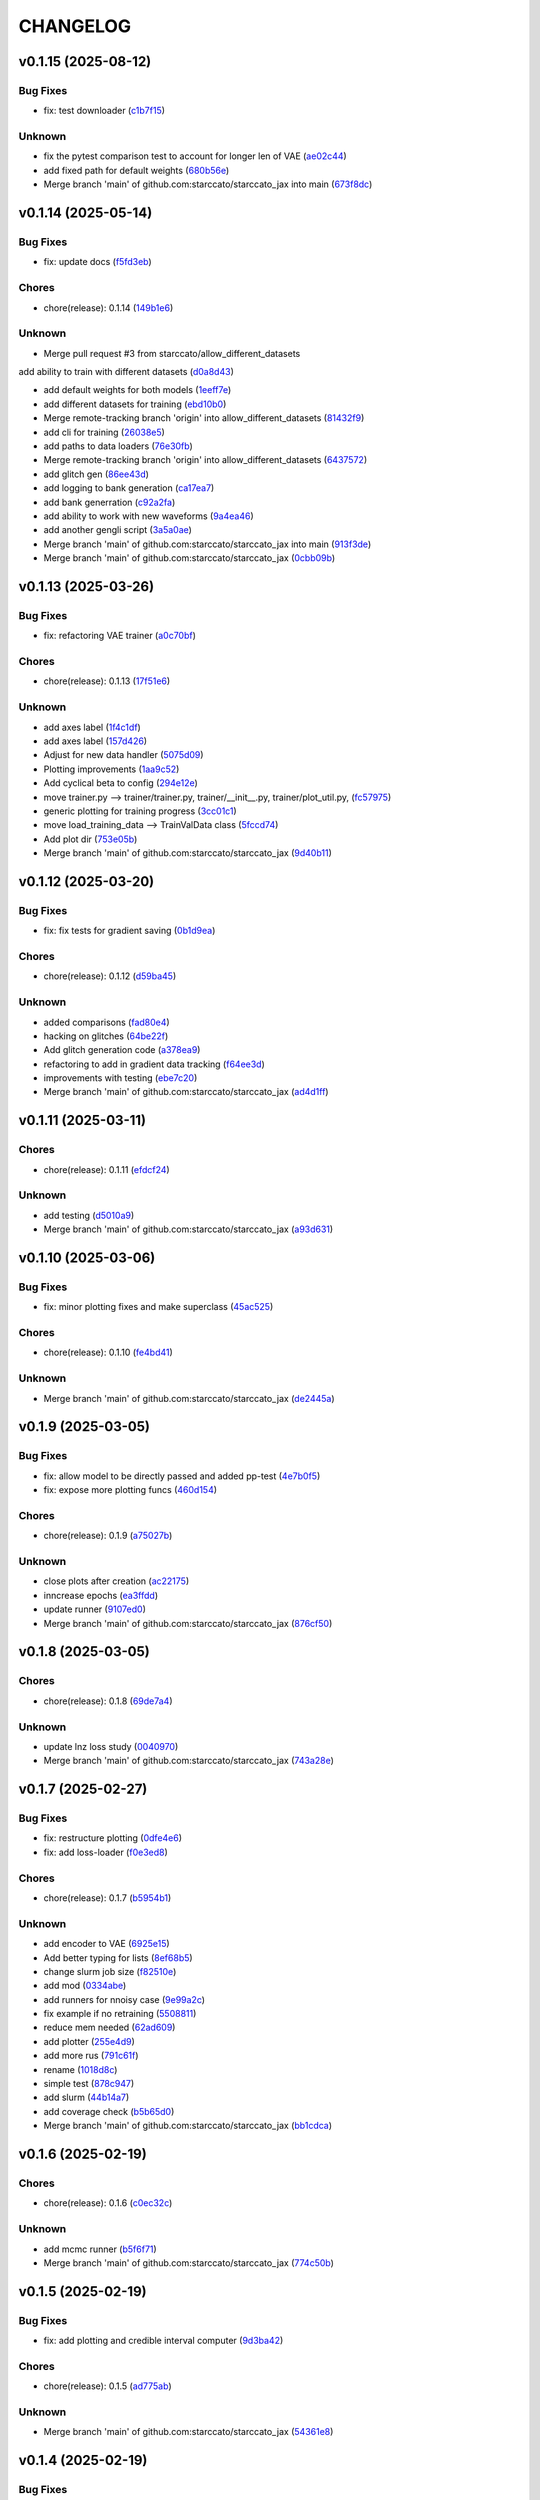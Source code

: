 .. _changelog:

=========
CHANGELOG
=========


.. _changelog-v0.1.15:

v0.1.15 (2025-08-12)
====================

Bug Fixes
---------

* fix: test downloader (`c1b7f15`_)

Unknown
-------

* fix the pytest comparison test to account for longer len of VAE (`ae02c44`_)

* add fixed path for default weights (`680b56e`_)

* Merge branch 'main' of github.com:starccato/starccato_jax into main (`673f8dc`_)

.. _c1b7f15: https://github.com/starccato/starccato_jax/commit/c1b7f15296a9a32cf84c6cc50d3e055d3df00344
.. _ae02c44: https://github.com/starccato/starccato_jax/commit/ae02c448bf995d4a40f9af825ee161fce8c5b564
.. _680b56e: https://github.com/starccato/starccato_jax/commit/680b56e7870a54eaf50d03d4aeedf670a93b2168
.. _673f8dc: https://github.com/starccato/starccato_jax/commit/673f8dca60fb8dc68500be4e09591b0c4dedc850


.. _changelog-v0.1.14:

v0.1.14 (2025-05-14)
====================

Bug Fixes
---------

* fix: update docs (`f5fd3eb`_)

Chores
------

* chore(release): 0.1.14 (`149b1e6`_)

Unknown
-------

* Merge pull request #3 from starccato/allow_different_datasets

add ability to train with different datasets (`d0a8d43`_)

* add default weights for both models (`1eeff7e`_)

* add different datasets for training (`ebd10b0`_)

* Merge remote-tracking branch 'origin' into allow_different_datasets (`81432f9`_)

* add cli for training (`26038e5`_)

* add paths to data loaders (`76e30fb`_)

* Merge remote-tracking branch 'origin' into allow_different_datasets (`6437572`_)

* add glitch gen (`86ee43d`_)

* add logging to bank generation (`ca17ea7`_)

* add bank generration (`c92a2fa`_)

* add ability to work with new waveforms (`9a4ea46`_)

* add another gengli script (`3a5a0ae`_)

* Merge branch 'main' of github.com:starccato/starccato_jax into main (`913f3de`_)

* Merge branch 'main' of github.com:starccato/starccato_jax (`0cbb09b`_)

.. _f5fd3eb: https://github.com/starccato/starccato_jax/commit/f5fd3ebba9929f88855af6a6c35cd3ce3f2e3fa9
.. _149b1e6: https://github.com/starccato/starccato_jax/commit/149b1e6218be364e042b95ae8a91380a24ce80e2
.. _d0a8d43: https://github.com/starccato/starccato_jax/commit/d0a8d43d8fba3d4fb03ff5742b339153afebb54a
.. _1eeff7e: https://github.com/starccato/starccato_jax/commit/1eeff7e325e85c91b10b15d4b56ebc5fb5bbab79
.. _ebd10b0: https://github.com/starccato/starccato_jax/commit/ebd10b035d113e80cd85add7fbfe84ea7ff45c3f
.. _81432f9: https://github.com/starccato/starccato_jax/commit/81432f9eb1040a11ed394e223aff648d8eb3fe1b
.. _26038e5: https://github.com/starccato/starccato_jax/commit/26038e50957293940803a7d941a9da767854497e
.. _76e30fb: https://github.com/starccato/starccato_jax/commit/76e30fb492d2168297d50bcc4ea71dd125942937
.. _6437572: https://github.com/starccato/starccato_jax/commit/64375722368198f5a6e6cabb84df06430c3653a2
.. _86ee43d: https://github.com/starccato/starccato_jax/commit/86ee43d0321c1bc336fc9079e406c74b49a67cf1
.. _ca17ea7: https://github.com/starccato/starccato_jax/commit/ca17ea745c23d50a5b88852d028c5dbe158788cb
.. _c92a2fa: https://github.com/starccato/starccato_jax/commit/c92a2fa60065b2b21b83f1983b3197e2f49f2fa9
.. _9a4ea46: https://github.com/starccato/starccato_jax/commit/9a4ea468ae678e162af5fc16d53481f66139c0f9
.. _3a5a0ae: https://github.com/starccato/starccato_jax/commit/3a5a0ae1d292783384c887adf9a90887557a93c1
.. _913f3de: https://github.com/starccato/starccato_jax/commit/913f3deb3ea5f08195d5858a8a3211e780bb51ce
.. _0cbb09b: https://github.com/starccato/starccato_jax/commit/0cbb09b787da696eff89356df777d375c1915460


.. _changelog-v0.1.13:

v0.1.13 (2025-03-26)
====================

Bug Fixes
---------

* fix: refactoring VAE trainer (`a0c70bf`_)

Chores
------

* chore(release): 0.1.13 (`17f51e6`_)

Unknown
-------

* add axes label (`1f4c1df`_)

* add axes label (`157d426`_)

* Adjust for new data handler (`5075d09`_)

* Plotting improvements (`1aa9c52`_)

* Add cyclical beta to config (`294e12e`_)

* move trainer.py --> trainer/trainer.py, trainer/__init__.py, trainer/plot_util.py, (`fc57975`_)

* generic plotting for training progress (`3cc01c1`_)

* move load_training_data --> TrainValData class (`5fccd74`_)

* Add plot dir (`753e05b`_)

* Merge branch 'main' of github.com:starccato/starccato_jax (`9d40b11`_)

.. _a0c70bf: https://github.com/starccato/starccato_jax/commit/a0c70bf53eb4b78a3bc807fea79bbbc1a7d35fec
.. _17f51e6: https://github.com/starccato/starccato_jax/commit/17f51e6e34d4c98c2673cde384fcd3fe0e49891b
.. _1f4c1df: https://github.com/starccato/starccato_jax/commit/1f4c1dfa6b0c333a66afde5c7efefc4d7e87b5fe
.. _157d426: https://github.com/starccato/starccato_jax/commit/157d42692a7796a04681a41bd41a14902a2ac76b
.. _5075d09: https://github.com/starccato/starccato_jax/commit/5075d092b6c084bf55535ede670cdc4b50adad69
.. _1aa9c52: https://github.com/starccato/starccato_jax/commit/1aa9c52b1255b47aff3648f32eea2b0e0ab044cd
.. _294e12e: https://github.com/starccato/starccato_jax/commit/294e12ef0550068381a613d3e8ae0dffb0957e39
.. _fc57975: https://github.com/starccato/starccato_jax/commit/fc57975cfbe1634c47b7d89d96a3c05a8bfd72b5
.. _3cc01c1: https://github.com/starccato/starccato_jax/commit/3cc01c159148a9898e578c9497c73a62eb9c96e7
.. _5fccd74: https://github.com/starccato/starccato_jax/commit/5fccd746812336783a83d067b469bb98c569a2ec
.. _753e05b: https://github.com/starccato/starccato_jax/commit/753e05b63ecc16f5aa82f87c9435511bf22c7320
.. _9d40b11: https://github.com/starccato/starccato_jax/commit/9d40b11627b7085354054c2bd587b3a787815664


.. _changelog-v0.1.12:

v0.1.12 (2025-03-20)
====================

Bug Fixes
---------

* fix: fix tests for gradient saving (`0b1d9ea`_)

Chores
------

* chore(release): 0.1.12 (`d59ba45`_)

Unknown
-------

* added comparisons (`fad80e4`_)

* hacking on glitches (`64be22f`_)

* Add glitch generation code (`a378ea9`_)

* refactoring to add in gradient data tracking (`f64ee3d`_)

* improvements with testing (`ebe7c20`_)

* Merge branch 'main' of github.com:starccato/starccato_jax (`ad4d1ff`_)

.. _0b1d9ea: https://github.com/starccato/starccato_jax/commit/0b1d9eaac3ecf8cda49b4e7e811401985f16b404
.. _d59ba45: https://github.com/starccato/starccato_jax/commit/d59ba45566ab91b4e0150912f97d39e8df93b6fe
.. _fad80e4: https://github.com/starccato/starccato_jax/commit/fad80e42626b30cbd2c8a4435fc885f987f18f29
.. _64be22f: https://github.com/starccato/starccato_jax/commit/64be22f7e5295253227f60dbb9343c85b2639e6f
.. _a378ea9: https://github.com/starccato/starccato_jax/commit/a378ea90e83b4e90d803951cbbb7408db0386dbf
.. _f64ee3d: https://github.com/starccato/starccato_jax/commit/f64ee3d8a211c6a07dfcef28d91ee7aa45842dd4
.. _ebe7c20: https://github.com/starccato/starccato_jax/commit/ebe7c206339704dac91178921bdc2ef6f6f0cc35
.. _ad4d1ff: https://github.com/starccato/starccato_jax/commit/ad4d1ff1662e93d3f5ac5776bb4cdcf7184548cc


.. _changelog-v0.1.11:

v0.1.11 (2025-03-11)
====================

Chores
------

* chore(release): 0.1.11 (`efdcf24`_)

Unknown
-------

* add testing (`d5010a9`_)

* Merge branch 'main' of github.com:starccato/starccato_jax (`a93d631`_)

.. _efdcf24: https://github.com/starccato/starccato_jax/commit/efdcf24915a8d01c1f4bab0f6f0acb9f6e883455
.. _d5010a9: https://github.com/starccato/starccato_jax/commit/d5010a91eda7337f20d569de2d4cac6420f607a5
.. _a93d631: https://github.com/starccato/starccato_jax/commit/a93d631346f9dc57c4a17dc8ae4f2f357df4941e


.. _changelog-v0.1.10:

v0.1.10 (2025-03-06)
====================

Bug Fixes
---------

* fix: minor plotting fixes and make superclass (`45ac525`_)

Chores
------

* chore(release): 0.1.10 (`fe4bd41`_)

Unknown
-------

* Merge branch 'main' of github.com:starccato/starccato_jax (`de2445a`_)

.. _45ac525: https://github.com/starccato/starccato_jax/commit/45ac5251d12fb443bb2772456f955d49e6153eb7
.. _fe4bd41: https://github.com/starccato/starccato_jax/commit/fe4bd4130ca46c53c5087927a8cad7d33a01f01b
.. _de2445a: https://github.com/starccato/starccato_jax/commit/de2445af7aa4ed07ab1185c694921019e0d420a7


.. _changelog-v0.1.9:

v0.1.9 (2025-03-05)
===================

Bug Fixes
---------

* fix: allow model to be directly passed and added pp-test (`4e7b0f5`_)

* fix: expose more plotting funcs (`460d154`_)

Chores
------

* chore(release): 0.1.9 (`a75027b`_)

Unknown
-------

* close plots after creation (`ac22175`_)

* inncrease epochs (`ea3ffdd`_)

* update runner (`9107ed0`_)

* Merge branch 'main' of github.com:starccato/starccato_jax (`876cf50`_)

.. _4e7b0f5: https://github.com/starccato/starccato_jax/commit/4e7b0f55939f46c678b19c3c2b7cc262b8326b0b
.. _460d154: https://github.com/starccato/starccato_jax/commit/460d1541eda9b07befdd9178dd4a6d7c3e982a10
.. _a75027b: https://github.com/starccato/starccato_jax/commit/a75027b85de6a095cf52936457d1461aa7c117c8
.. _ac22175: https://github.com/starccato/starccato_jax/commit/ac22175750401cba3d68e4eafd7fb71583e9bff2
.. _ea3ffdd: https://github.com/starccato/starccato_jax/commit/ea3ffddb4131abdcc4baf662276b15fcae741efb
.. _9107ed0: https://github.com/starccato/starccato_jax/commit/9107ed0845afe2154f6ea4adcf2ddfafc3d9f215
.. _876cf50: https://github.com/starccato/starccato_jax/commit/876cf50e7e74eca27076446ea52b98d06e042b88


.. _changelog-v0.1.8:

v0.1.8 (2025-03-05)
===================

Chores
------

* chore(release): 0.1.8 (`69de7a4`_)

Unknown
-------

* update lnz loss study (`0040970`_)

* Merge branch 'main' of github.com:starccato/starccato_jax (`743a28e`_)

.. _69de7a4: https://github.com/starccato/starccato_jax/commit/69de7a45360688bb09b8ab29045fda54bf74b7bc
.. _0040970: https://github.com/starccato/starccato_jax/commit/00409706ebc692c0dad7543862d5c0833f81464a
.. _743a28e: https://github.com/starccato/starccato_jax/commit/743a28ef04e0d2f95bdf5d518d8188749c4709e9


.. _changelog-v0.1.7:

v0.1.7 (2025-02-27)
===================

Bug Fixes
---------

* fix: restructure plotting (`0dfe4e6`_)

* fix: add loss-loader (`f0e3ed8`_)

Chores
------

* chore(release): 0.1.7 (`b5954b1`_)

Unknown
-------

* add encoder to VAE (`6925e15`_)

* Add better typing for lists (`8ef68b5`_)

* change slurm job size (`f82510e`_)

* add mod (`0334abe`_)

* add runners for nnoisy case (`9e99a2c`_)

* fix example if no retraining (`5508811`_)

* reduce mem needed (`62ad609`_)

* add plotter (`255e4d9`_)

* add more rus (`791c61f`_)

* rename (`1018d8c`_)

* simple test (`878c947`_)

* add slurm (`44b14a7`_)

* add coverage check (`b5b65d0`_)

* Merge branch 'main' of github.com:starccato/starccato_jax (`bb1cdca`_)

.. _0dfe4e6: https://github.com/starccato/starccato_jax/commit/0dfe4e64a17fe5944f0f9d93159fbbf7ebd0d6bd
.. _f0e3ed8: https://github.com/starccato/starccato_jax/commit/f0e3ed861e603cb0ff036986085a13b367da1c4c
.. _b5954b1: https://github.com/starccato/starccato_jax/commit/b5954b1e11f6531cd037a8272421b3452504f10f
.. _6925e15: https://github.com/starccato/starccato_jax/commit/6925e15afc7aff9bffe9d79a3a6d6d86ce985a5b
.. _8ef68b5: https://github.com/starccato/starccato_jax/commit/8ef68b5a13424c29195646259d7ce64ee5d33e5a
.. _f82510e: https://github.com/starccato/starccato_jax/commit/f82510ea997a25661ccf2121b7c1927b3f675346
.. _0334abe: https://github.com/starccato/starccato_jax/commit/0334abe19e54afcafd29141f35b50e0d08c0acb7
.. _9e99a2c: https://github.com/starccato/starccato_jax/commit/9e99a2ce77483ee645249ab044de6b4f3d60e2f9
.. _5508811: https://github.com/starccato/starccato_jax/commit/5508811bd026fcfe5a05028c105cdcfeae9579ad
.. _62ad609: https://github.com/starccato/starccato_jax/commit/62ad60924232c023bfbff5bba3a498a50ae0483b
.. _255e4d9: https://github.com/starccato/starccato_jax/commit/255e4d9bddac85428d7972ae3bde6597b5a5bea6
.. _791c61f: https://github.com/starccato/starccato_jax/commit/791c61fbc23b46ce702e64450408c264204305b3
.. _1018d8c: https://github.com/starccato/starccato_jax/commit/1018d8cd034761330c670747c73149a78592c1d2
.. _878c947: https://github.com/starccato/starccato_jax/commit/878c9479431b6871d72b7f52ebaa305868471ba2
.. _44b14a7: https://github.com/starccato/starccato_jax/commit/44b14a71b3b7d53c0c6cc0f6c5ba1d1a8a80820f
.. _b5b65d0: https://github.com/starccato/starccato_jax/commit/b5b65d018d321ae92178330cdf47647c76506be4
.. _bb1cdca: https://github.com/starccato/starccato_jax/commit/bb1cdca7f5c90feab7e518c8437262fd50b7837b


.. _changelog-v0.1.6:

v0.1.6 (2025-02-19)
===================

Chores
------

* chore(release): 0.1.6 (`c0ec32c`_)

Unknown
-------

* add mcmc runner (`b5f6f71`_)

* Merge branch 'main' of github.com:starccato/starccato_jax (`774c50b`_)

.. _c0ec32c: https://github.com/starccato/starccato_jax/commit/c0ec32cf94d6a36984c03c2b11d2f88f054ad628
.. _b5f6f71: https://github.com/starccato/starccato_jax/commit/b5f6f71fae7cf0d1e403cfd79edf3c4557ec9805
.. _774c50b: https://github.com/starccato/starccato_jax/commit/774c50b4448a67df0ba46cf05d93aac4f12e939d


.. _changelog-v0.1.5:

v0.1.5 (2025-02-19)
===================

Bug Fixes
---------

* fix: add plotting and credible interval computer (`9d3ba42`_)

Chores
------

* chore(release): 0.1.5 (`ad775ab`_)

Unknown
-------

* Merge branch 'main' of github.com:starccato/starccato_jax (`54361e8`_)

.. _9d3ba42: https://github.com/starccato/starccato_jax/commit/9d3ba425e22899831c51a71beef632e8b21fab79
.. _ad775ab: https://github.com/starccato/starccato_jax/commit/ad775ab04c156bf28b879468c6149766bfc1b008
.. _54361e8: https://github.com/starccato/starccato_jax/commit/54361e810c29a02853f16cc93e9c4d95f025f2f1


.. _changelog-v0.1.4:

v0.1.4 (2025-02-19)
===================

Bug Fixes
---------

* fix: add tqdm (`b53ad32`_)

* fix: update docs (`534e1e7`_)

Chores
------

* chore(release): 0.1.4 (`eb53ebf`_)

Unknown
-------

* add CI (`0284ae7`_)

* add CI (`a081795`_)

* Merge branch 'main' of github.com:starccato/starccato_jax (`011872a`_)

.. _b53ad32: https://github.com/starccato/starccato_jax/commit/b53ad32c8982f360a6db746f6e8a2b0b4c74d566
.. _534e1e7: https://github.com/starccato/starccato_jax/commit/534e1e7843aab229cd9e23a1bd8fdb63faf1812d
.. _eb53ebf: https://github.com/starccato/starccato_jax/commit/eb53ebfe69dcf29dc6113741b86c19db67e16a21
.. _0284ae7: https://github.com/starccato/starccato_jax/commit/0284ae7e414dd85274205606a9eef7a3b7ce4d2b
.. _a081795: https://github.com/starccato/starccato_jax/commit/a08179591f67c8c778ba88436c4e499c7e145edf
.. _011872a: https://github.com/starccato/starccato_jax/commit/011872a4c5dfdaa3348b9e4f9c7dc8780c0b5dc0


.. _changelog-v0.1.3:

v0.1.3 (2025-02-18)
===================

Bug Fixes
---------

* fix: cleanup VAE iAPI (`1637468`_)

Chores
------

* chore(release): 0.1.3 (`400d057`_)

Unknown
-------

* update plots (`a1e6b3e`_)

* expose add_quantiles (`4f0c5ce`_)

* Merge branch 'main' of github.com:starccato/starccato_jax (`5daaed1`_)

.. _1637468: https://github.com/starccato/starccato_jax/commit/1637468e3ecdecf9e95cbdcb2c0b9c9e726cf274
.. _400d057: https://github.com/starccato/starccato_jax/commit/400d0573472f4a86d0a5026fbc49d5f808600728
.. _a1e6b3e: https://github.com/starccato/starccato_jax/commit/a1e6b3e9c43a5c2f1c3a1da9d2394ddb95035427
.. _4f0c5ce: https://github.com/starccato/starccato_jax/commit/4f0c5ce5a59a668cb9e118f981d995fcec41673f
.. _5daaed1: https://github.com/starccato/starccato_jax/commit/5daaed1be097105e7e0c2c05f37cb6a2c682f662


.. _changelog-v0.1.2:

v0.1.2 (2025-02-18)
===================

Bug Fixes
---------

* fix: add defaul model weights (`b0a41d2`_)

* fix: remove sampler to its own repo (`b925a56`_)

Chores
------

* chore(release): 0.1.2 (`957f07c`_)

Unknown
-------

* Merge branch 'main' of github.com:starccato/starccato_jax (`76de062`_)

* hacking on optimizer to improve start point (`b63c5b6`_)

* hacking on optimizer to improve start point (`f32b24c`_)

* add harmonic code (`56cc4a3`_)

* Merge branch 'main' of github.com:starccato/starccato_jax (`77af03f`_)

.. _b0a41d2: https://github.com/starccato/starccato_jax/commit/b0a41d212f43d46c13fe150eb4a44d98cb444e58
.. _b925a56: https://github.com/starccato/starccato_jax/commit/b925a56af9e004c30cb1c71f2f383c705e4ace09
.. _957f07c: https://github.com/starccato/starccato_jax/commit/957f07cbdf63a31a6ec54e8832217adcb862c1ca
.. _76de062: https://github.com/starccato/starccato_jax/commit/76de06255512f39395c6d9e316371dd038e74e03
.. _b63c5b6: https://github.com/starccato/starccato_jax/commit/b63c5b6ff3d3c52799b74a4297f5f2ad3bf1eb4e
.. _f32b24c: https://github.com/starccato/starccato_jax/commit/f32b24ca350193f9573a4057c48d0d84ecc6cbfe
.. _56cc4a3: https://github.com/starccato/starccato_jax/commit/56cc4a3ff0185541b5fa9de5bd2a6ff5bb114b99
.. _77af03f: https://github.com/starccato/starccato_jax/commit/77af03f49ff05fd2d7f0de901f8f02f38bc8356d


.. _changelog-v0.1.1:

v0.1.1 (2025-02-13)
===================

Bug Fixes
---------

* fix: tests pass for SS, tests failing for harmonic... dang (`6ff8a18`_)

* fix: tests pass for SS, tests failing for harmonic... dang (`0eda5c5`_)

* fix: added test for stepping stone llnz (`0b535b1`_)

Chores
------

* chore(release): 0.1.1 (`576364a`_)

Unknown
-------

* tweak values (`0780254`_)

* evidence hacking (`6497499`_)

* Merge branch 'main' of github.com:starccato/starccato_jax (`1ea2e6f`_)

* Merge branch 'main' of https://github.com/starccato/starccato_jax into main (`5eaf62f`_)

* add note on evidence test (`6c639c5`_)

* add monotonic schedule investigation (`050399b`_)

.. _6ff8a18: https://github.com/starccato/starccato_jax/commit/6ff8a18c6c68c47a5603de047c85754f04e3a171
.. _0eda5c5: https://github.com/starccato/starccato_jax/commit/0eda5c5e5d4a1095811b96ed10aef5b43bdc92fd
.. _0b535b1: https://github.com/starccato/starccato_jax/commit/0b535b1859b402c035ea239ab92c297282b3b113
.. _576364a: https://github.com/starccato/starccato_jax/commit/576364ac2a27248dc698a5c8aaa17e810cdf607e
.. _0780254: https://github.com/starccato/starccato_jax/commit/078025440e3a39dc5c7a77dc5d065c2f21171e79
.. _6497499: https://github.com/starccato/starccato_jax/commit/649749994381823593132d5112c3a4d80492e370
.. _1ea2e6f: https://github.com/starccato/starccato_jax/commit/1ea2e6f753c4106c4522872bcf7b563a6c02cafb
.. _5eaf62f: https://github.com/starccato/starccato_jax/commit/5eaf62fb4c7cff1ff7ad4391c86743239c8bffff
.. _6c639c5: https://github.com/starccato/starccato_jax/commit/6c639c59678534bd6c07d9152de86c815a5874ce
.. _050399b: https://github.com/starccato/starccato_jax/commit/050399b1914de36b0e0964b7518f47c600c5058e


.. _changelog-v0.1.0:

v0.1.0 (2025-02-11)
===================

Chores
------

* chore(release): 0.1.0 (`01d6f61`_)

Features
--------

* feat: add lnz estimation using stepping stone (`77cdae0`_)

Unknown
-------

* add stepping stone (`8c7c6a8`_)

* fix doc structure (`917cdeb`_)

* fix the bullet list (`f7cf34a`_)

* remove extra codeblock (`2e11f55`_)

* fix docs (`dbcdbb7`_)

* add plotting module and gif generator (`4ab460e`_)

* add description (`2c21ee3`_)

* add sampler requirements (`12c1258`_)

* black formatting (`3f01c26`_)

* remove illegal char from docs (`2499de3`_)

* adjust the docs structre (`7310a72`_)

.. _01d6f61: https://github.com/starccato/starccato_jax/commit/01d6f61afd0e7dc5381accc9f299ff7e371454ec
.. _77cdae0: https://github.com/starccato/starccato_jax/commit/77cdae03a73a74ec31968076c5ff5dd423e9fc91
.. _8c7c6a8: https://github.com/starccato/starccato_jax/commit/8c7c6a8cd9cd5813db12481f85e23e7dd279c38f
.. _917cdeb: https://github.com/starccato/starccato_jax/commit/917cdeb2ed427b5b6b9dfa76112f3e03d0162bb9
.. _f7cf34a: https://github.com/starccato/starccato_jax/commit/f7cf34a4246346d6216b5c7698935ce06be75665
.. _2e11f55: https://github.com/starccato/starccato_jax/commit/2e11f55c743bb1120a87199645dd4956e864d6d0
.. _dbcdbb7: https://github.com/starccato/starccato_jax/commit/dbcdbb7a905b71fd112adb314cd656787415ff75
.. _4ab460e: https://github.com/starccato/starccato_jax/commit/4ab460e547fb51654c240482eb980cf4e15c3e0d
.. _2c21ee3: https://github.com/starccato/starccato_jax/commit/2c21ee396496abda1e453d18e5e8bd97f931276a
.. _12c1258: https://github.com/starccato/starccato_jax/commit/12c125833bc95d049cdc022e94fb2a575be51e6b
.. _3f01c26: https://github.com/starccato/starccato_jax/commit/3f01c2600865360b0859c4fc13e34bfb8c3c5feb
.. _2499de3: https://github.com/starccato/starccato_jax/commit/2499de3ef377aa2a584055d894eed26db7e0b8fc
.. _7310a72: https://github.com/starccato/starccato_jax/commit/7310a7264922f6633d8613a85efa71592f3392b3


.. _changelog-v0.0.2:

v0.0.2 (2025-02-10)
===================

Bug Fixes
---------

* fix: minor fixes to the CI (`7da68cc`_)

Chores
------

* chore(release): 0.0.2 (`c9e9e01`_)

* chore(release): 0.0.2 (`5547f3e`_)

Unknown
-------

* add rst (`d63b9ec`_)

* fix coveralls action (`001f1a9`_)

* minor ci fixes (`521bf81`_)

* update readme with coverage (`65af0fa`_)

* fix docs (`e3a822f`_)

* trying to get pytest to run (`90f44f2`_)

* Update pyproject.toml to add h5py and min py>=3.9 (`77a4d52`_)

* Update _config.yml GitHub repo link (`95808af`_)

* Update ci.yml (`7af744a`_)

* Update pypi.yml (`630a8d5`_)

* feat:add cyclical_annealing (`f0df5d5`_)

* add 500 epoch plot (`387cea8`_)

* update plots (`eb0355a`_)

* Merge branch 'main' of github.com:starccato/starccato_jax (`5c3207d`_)

.. _7da68cc: https://github.com/starccato/starccato_jax/commit/7da68cc6936527308b88d9eb2dc230b7a0499ac3
.. _c9e9e01: https://github.com/starccato/starccato_jax/commit/c9e9e0164232ebdbf1b01eefd56a6c682ff6a1b5
.. _5547f3e: https://github.com/starccato/starccato_jax/commit/5547f3edfbeed96c2a8ba29df50cd03db92106ba
.. _d63b9ec: https://github.com/starccato/starccato_jax/commit/d63b9ecd1c3db7eea043f1c0d925fc202dd70135
.. _001f1a9: https://github.com/starccato/starccato_jax/commit/001f1a9e8521bf38dd3f4bcecbbebbc4236783a3
.. _521bf81: https://github.com/starccato/starccato_jax/commit/521bf81aaa0f5c634ddce12f6a5627cdc08e6a6d
.. _65af0fa: https://github.com/starccato/starccato_jax/commit/65af0fa696d74bb6303ac6a0744c728934100e63
.. _e3a822f: https://github.com/starccato/starccato_jax/commit/e3a822f0ff0feba55cab8a1252f6f471ec85b4ba
.. _90f44f2: https://github.com/starccato/starccato_jax/commit/90f44f2c47c03fca6da60f53bfaa495dfb6f9966
.. _77a4d52: https://github.com/starccato/starccato_jax/commit/77a4d523d0c8b554e2ce3ffee77cae4f70d56192
.. _95808af: https://github.com/starccato/starccato_jax/commit/95808af4d0ba8958061ec7a9cb7a994518341f19
.. _7af744a: https://github.com/starccato/starccato_jax/commit/7af744add76786a834df2cfdfec280ce3d84d2cf
.. _630a8d5: https://github.com/starccato/starccato_jax/commit/630a8d5868a7e552e07993afc3bb5fe878843014
.. _f0df5d5: https://github.com/starccato/starccato_jax/commit/f0df5d572d6c142cb88ca47f794a982c6db8e352
.. _387cea8: https://github.com/starccato/starccato_jax/commit/387cea8845fd04105565a84543ca026f6c172d12
.. _eb0355a: https://github.com/starccato/starccato_jax/commit/eb0355ae732c8ed5527a598a823c61574eae2682
.. _5c3207d: https://github.com/starccato/starccato_jax/commit/5c3207d7d4842acefa269c8f0f40f3811cb6febb


.. _changelog-v0.0.1:

v0.0.1 (2025-02-06)
===================

Bug Fixes
---------

* fix: add JAX vae (`f123916`_)

Chores
------

* chore(release): 0.0.1 (`7f9f8a0`_)

Unknown
-------

* add study of z (`63c178e`_)

* add fix to VAE.generate and add in sampler (`e720553`_)

* add workig example (`de67759`_)

* add ml-collections (`3157ecb`_)

* add testing scripts (`afcd7df`_)

* testing with chirp signals (`66886af`_)

* testing with chirp signals (`03d28a4`_)

* testing with chirp signals (`1f3b4bc`_)

* init (`badb6b8`_)

* init (`11ee5af`_)

* Initial commit (`41c322d`_)

.. _f123916: https://github.com/starccato/starccato_jax/commit/f123916aa88ac0a282074540caa894addbdc71ec
.. _7f9f8a0: https://github.com/starccato/starccato_jax/commit/7f9f8a0fd2327c8ae6cd37adb45a7222308a2d19
.. _63c178e: https://github.com/starccato/starccato_jax/commit/63c178e67816b8be33edea142f9ee7f60fa56218
.. _e720553: https://github.com/starccato/starccato_jax/commit/e72055311f747b16139ee7d689347c20c7235601
.. _de67759: https://github.com/starccato/starccato_jax/commit/de67759c86a0e48f2581c4d146959c8647cff713
.. _3157ecb: https://github.com/starccato/starccato_jax/commit/3157ecb3ffd44e2a4d923b23a8e8e1c0b3d3154f
.. _afcd7df: https://github.com/starccato/starccato_jax/commit/afcd7dfd259604bc33fc42f1213d1dfa7acb9474
.. _66886af: https://github.com/starccato/starccato_jax/commit/66886afe2085e21209ae377be5dd1586d5b92ee8
.. _03d28a4: https://github.com/starccato/starccato_jax/commit/03d28a42a3ff76bcffa53e46582e5af265a7ad3b
.. _1f3b4bc: https://github.com/starccato/starccato_jax/commit/1f3b4bc69db04c7159d32e895b70d18718be6749
.. _badb6b8: https://github.com/starccato/starccato_jax/commit/badb6b8e41d897a0334cc61a0d8fedbe1b568143
.. _11ee5af: https://github.com/starccato/starccato_jax/commit/11ee5af0bddc37b4faa490de3c585f37a80dda60
.. _41c322d: https://github.com/starccato/starccato_jax/commit/41c322dcf0f23eda70290d88efff0ad87ed6188d

